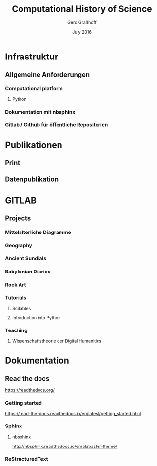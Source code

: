 #+TITLE: Computational History of Science
#+AUTHOR: Gerd Graßhoff
#+DATE: July 2016
 


* Infrastruktur
** Allgemeine Anforderungen
*** Computational platform
**** Python
*** Dokumentation mit nbsphinx
*** Gitlab / Github für öffentliche Repositorien
* Publikationen
** Print
** Datenpublikation

* GITLAB
** Projects
*** Mittelalterliche Diagramme
*** Geography
*** Ancient Sundials
*** Babylonian Diaries
*** Rock Art
*** Tutorials
**** Scitables
**** Introduction into Python
*** Teaching
**** Wissenschaftstheorie der Digital Humanities
* Dokumentation
** Read the docs 
https://readthedocs.org/
*** Getting started
https://read-the-docs.readthedocs.io/en/latest/getting_started.html
*** Sphinx
****  nbsphinx
http://nbsphinx.readthedocs.io/en/alabaster-theme/
*** ReStructuredText

